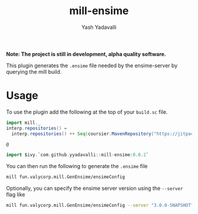 #+TITLE: mill-ensime
#+AUTHOR: Yash Yadavalli

 *Note: The project is still in development, alpha quality software.*

This plugin generates the ~.ensime~ file needed by the ensime-server by querying
the mill build.

* Usage

To use the plugin add the following at the top of your ~build.sc~ file.

#+BEGIN_SRC scala
import mill._
interp.repositories() =
  interp.repositories() ++ Seq(coursier.MavenRepository("https://jitpack.io"))

@

import $ivy.`com.github.yyadavalli::mill-ensime:0.0.2`
#+END_SRC

You can then run the following to generate the ~.ensime~ file

#+BEGIN_SRC bash
mill fun.valycorp.mill.GenEnsime/ensimeConfig
#+END_SRC

Optionally, you can specify the ensime server version using the ~--server~ flag
like

#+BEGIN_SRC bash
mill fun.valycorp.mill.GenEnsime/ensimeConfig --server "3.0.0-SNAPSHOT"
#+END_SRC
